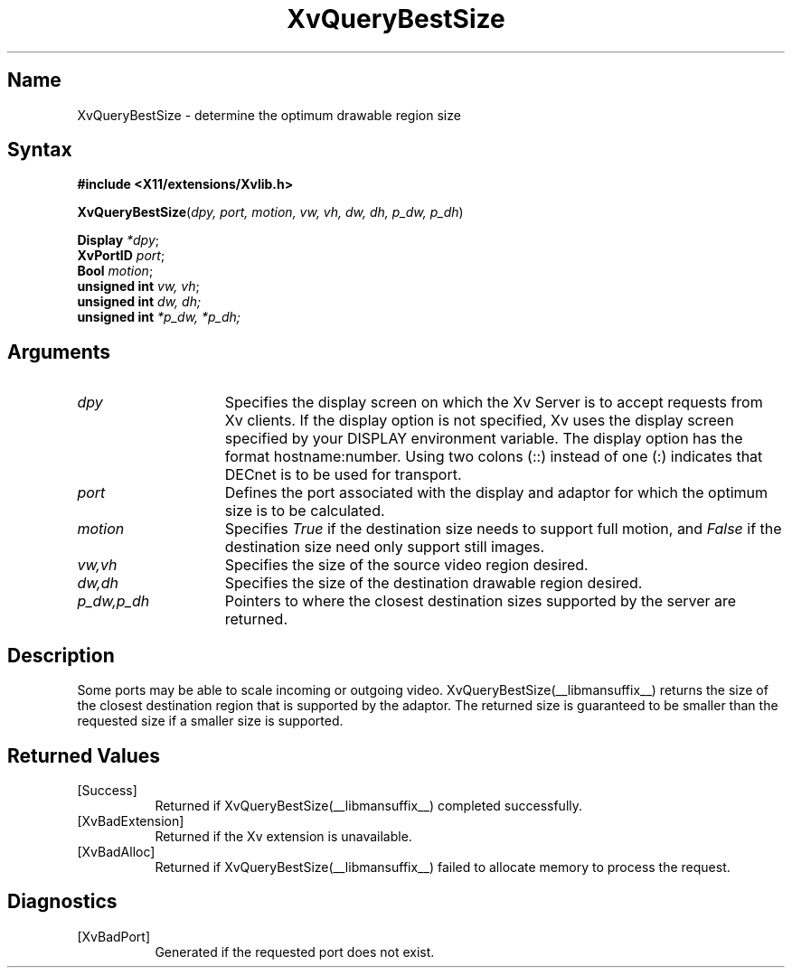 .TH XvQueryBestSize __libmansuffix__ __vendorversion__
.\" $XFree86: xc/doc/man/Xv/XvQueryBestSize.man,v 1.4 1999/03/02 11:49:16 dawes Exp $
.SH Name
XvQueryBestSize \- determine the optimum drawable region size
.\"
.SH Syntax
.B #include <X11/extensions/Xvlib.h>
.sp 1l
\fBXvQueryBestSize\fP(\fIdpy, port, motion, vw, vh, dw, dh, p_dw, p_dh\fR)
.sp 1l
.B Display \fI*dpy\fR;
.br 
.B XvPortID \fIport\fR; 
.br
.B Bool \fImotion\fR;
.br
.B unsigned 
.B int \fIvw, vh\fR;
.br
\fBunsigned int \fIdw, dh;\fR 
.br 
\fBunsigned int \fI*p_dw, *p_dh;\fR
.\"
.SH Arguments
.\"
.IP \fIdpy\fR 15
Specifies the display screen on which the
Xv Server is to accept requests from Xv clients.  If the
display option is not specified, Xv uses the display screen
specified by your DISPLAY environment variable.  The display
option has the format hostname:number.  Using two colons
(::) instead of one (:) indicates that DECnet is to be used
for transport.
.IP \fIport\fR 15
Defines the port associated with the display and adaptor for which 
the optimum size is to be calculated.
.IP \fImotion\fR 15
Specifies \fITrue\fP if the destination size needs to support
full motion, and \fIFalse\fP if the destination size need only
support still images.
.IP \fIvw,vh\fR 15
Specifies the size of the source video region desired.
.IP \fIdw,dh\fR 15
Specifies the size of the destination drawable region desired.
.IP \fIp_dw,p_dh\fR 15
Pointers to where the closest destination sizes supported by the server are
returned.
.\"
.SH Description
.\"
Some ports may be able to scale incoming or outgoing video.  
XvQueryBestSize(__libmansuffix__) returns the size of the closest destination
region that is supported by the adaptor.  The returned size is
guaranteed to be smaller than the requested size if a smaller 
size is supported.
.\"
.SH Returned Values
.IP [Success] 8
Returned if XvQueryBestSize(__libmansuffix__) completed successfully.
.IP [XvBadExtension] 8
Returned if the Xv extension is unavailable.
.IP [XvBadAlloc] 8
Returned if XvQueryBestSize(__libmansuffix__) failed to allocate memory to process
the request.
.SH Diagnostics
.IP [XvBadPort] 8
Generated if the requested port does not exist.
.br
